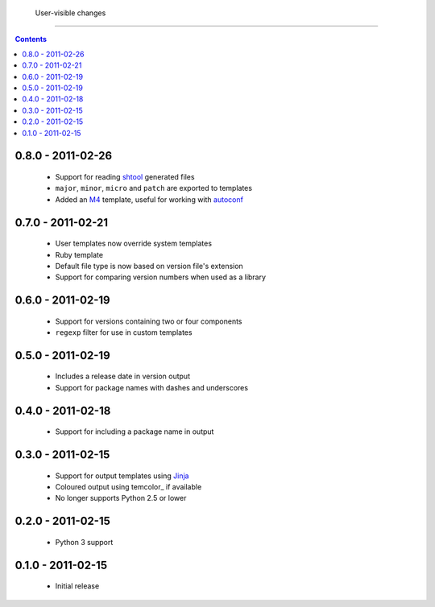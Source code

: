  User-visible changes
======================

.. contents::

0.8.0 - 2011-02-26
------------------

    * Support for reading shtool_ generated files
    * ``major``, ``minor``, ``micro`` and ``patch`` are exported to templates
    * Added an M4_ template, useful for working with autoconf_

..  _shtool: http://www.gnu.org/software/shtool/shtool.html
.. _M4: http://www.gnu.org/software/m4/m4.html
.. _autoconf: http://www.gnu.org/software/autoconf/autoconf.html

0.7.0 - 2011-02-21
------------------

    * User templates now override system templates
    * Ruby template
    * Default file type is now based on version file's extension
    * Support for comparing version numbers when used as a library

0.6.0 - 2011-02-19
------------------

    * Support for versions containing two or four components
    * ``regexp`` filter for use in custom templates

0.5.0 - 2011-02-19
------------------

    * Includes a release date in version output
    * Support for package names with dashes and underscores

0.4.0 - 2011-02-18
------------------

    * Support for including a package name in output

0.3.0 - 2011-02-15
------------------

    * Support for output templates using Jinja_
    * Coloured output using temcolor_ if available
    * No longer supports Python 2.5 or lower

.. _Jinja: http://jinja.pocoo.org/
.. _termcolor: http://pypi.python.org/pypi/termcolor/

0.2.0 - 2011-02-15
------------------

    * Python 3 support

0.1.0 - 2011-02-15
------------------

    * Initial release

